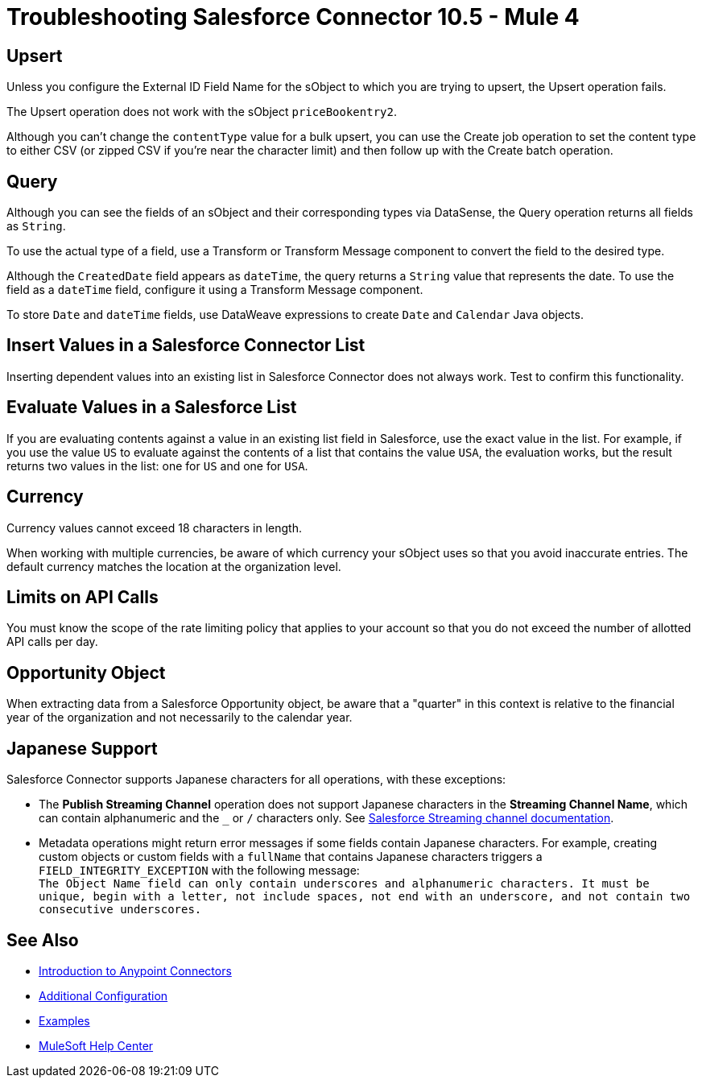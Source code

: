 = Troubleshooting Salesforce Connector 10.5 - Mule 4

== Upsert

Unless you configure the External ID Field Name for the sObject to which you are trying to upsert, the Upsert operation fails.

The Upsert operation does not work with the sObject `priceBookentry2`.

Although you can't change the `contentType` value for a bulk upsert, you can use the Create job operation to set the content type to either CSV (or zipped CSV if you're near the character limit) and then follow up with the Create batch operation.

== Query

Although you can see the fields of an sObject and their corresponding types via DataSense, the Query operation returns all fields as `String`.

To use the actual type of a field, use a Transform or Transform Message component to convert the field to the desired type.

Although the `CreatedDate` field appears as `dateTime`, the query returns a `String` value that represents the date. To use the field as a `dateTime` field, configure it using a Transform Message component.

To store `Date` and `dateTime` fields, use DataWeave expressions to create `Date` and `Calendar` Java objects.

== Insert Values in a Salesforce Connector List

Inserting dependent values into an existing list in Salesforce Connector does not always work. Test to confirm this functionality.

== Evaluate Values in a Salesforce List

If you are evaluating contents against a value in an existing list field in Salesforce, use the exact value in the list. For example, if you use the value `US` to evaluate against the contents of a list that contains the value `USA`, the evaluation works, but the result returns two values in the  list: one for `US` and one for `USA`.

== Currency

Currency values cannot exceed 18 characters in length.

When working with multiple currencies, be aware of which currency your sObject uses so that you avoid inaccurate entries. The default currency matches the location at the organization level.

== Limits on API Calls

You must know the scope of the rate limiting policy that applies to your account so that you do not exceed the number of allotted API calls per day.

== Opportunity Object

When extracting data from a Salesforce Opportunity object, be aware that a "quarter" in this context is relative to the financial year of the organization and not necessarily to the calendar year.

== Japanese Support

Salesforce Connector supports Japanese characters for all operations, with these exceptions:

* The *Publish Streaming Channel* operation does not support Japanese characters in the *Streaming Channel Name*, which can contain alphanumeric and the `&#95;` or `/` characters only. See https://developer.salesforce.com/docs/atlas.en-us.228.0.object_reference.meta/object_reference/sforce_api_objects_streamingchannel.htm[Salesforce Streaming channel documentation].

* Metadata operations might return error messages if some fields contain Japanese characters. For example, creating custom objects or custom fields with a `fullName` that contains Japanese characters triggers a `FIELD_INTEGRITY_EXCEPTION` with the following message: +
`The Object Name field can only contain underscores and alphanumeric characters. It must be unique, begin with a letter, not include spaces, not end with an underscore, and not contain two consecutive underscores.`

== See Also

* xref:connectors::introduction/introduction-to-anypoint-connectors.adoc[Introduction to Anypoint Connectors]
* xref:salesforce-connector-config-topics.adoc[Additional Configuration]
* xref:salesforce-connector-examples.adoc[Examples]
* https://help.mulesoft.com[MuleSoft Help Center]
